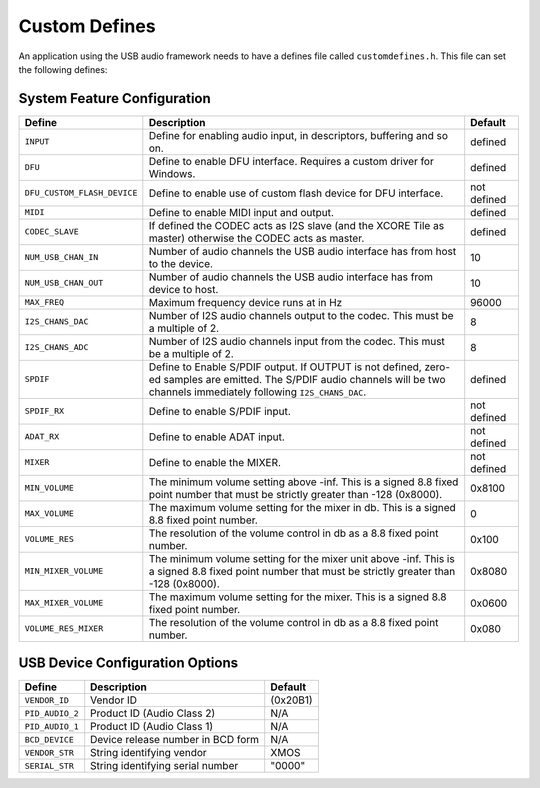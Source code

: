 .. _usb_audio_sec_custom_defines_api:

Custom Defines
--------------

An application using the USB audio framework needs to have a defines
file called ``customdefines.h``. This file can set the following defines:

System Feature Configuration
~~~~~~~~~~~~~~~~~~~~~~~~~~~~

.. tabularcolumns:: p{0.3\linewidth}p{0.4\linewidth}p{0.2\linewidth}

.. list-table::
   :header-rows: 1
   :class: longtable

   * - Define
     - Description
     - Default
     
   * - ``INPUT`` 
     - Define for enabling audio input, in descriptors, buffering and
       so on.
     - defined 

   * - ``DFU`` 
     - Define to enable DFU interface. Requires a custom driver for
       Windows. 
     - defined 

   * - ``DFU_CUSTOM_FLASH_DEVICE`` 
     - Define to enable use of custom
       flash device for DFU interface.  
     - not defined 

   * - ``MIDI`` 
     - Define to enable MIDI input and output. 
     - defined 

   * - ``CODEC_SLAVE`` 
     - If defined the CODEC acts as I2S slave
       (and the XCORE Tile as master) otherwise the CODEC acts as master. 
     - defined 

   * - ``NUM_USB_CHAN_IN`` 
     - Number of audio channels the USB audio
       interface has from host to the device. 
     - 10 

   * - ``NUM_USB_CHAN_OUT`` 
     - Number of audio channels the USB audio
       interface has from device to host. 
     - 10 

   * - ``MAX_FREQ``
     - Maximum frequency device runs at in Hz
     - 96000

   * - ``I2S_CHANS_DAC`` 
     - Number of I2S audio channels output to the
       codec. This must be a multiple of 2. 
     - 8 

   * - ``I2S_CHANS_ADC`` 
     - Number of I2S audio channels input from the codec.
       This must be a multiple of 2.  
     - 8 

   * - ``SPDIF`` 
     - Define to Enable S/PDIF output.  If OUTPUT is not
       defined, zero-ed samples are emitted. The S/PDIF audio channels will
       be two channels immediately following ``I2S_CHANS_DAC``.
     - defined 

   * - ``SPDIF_RX`` 
     - Define to enable S/PDIF input.
     - not defined 

   * - ``ADAT_RX`` 
     - Define to enable ADAT input.
     - not defined 

   * - ``MIXER`` 
     - Define to enable the MIXER.
     - not defined 

   * - ``MIN_VOLUME``
     - The minimum volume setting above -inf. This is a signed 8.8 fixed point
       number that must be strictly greater than -128 (0x8000).
     - 0x8100

   * - ``MAX_VOLUME``
     - The maximum volume setting for the mixer in db.
       This is a signed 8.8 fixed point number.
     - 0

   * - ``VOLUME_RES``
     - The resolution of the volume control in db as a 8.8 fixed point
       number.
     - 0x100

   * - ``MIN_MIXER_VOLUME``
     - The minimum volume setting for the mixer unit above -inf. 
       This is a signed 8.8 fixed point
       number that must be strictly greater than -128 (0x8000). 
     - 0x8080

   * - ``MAX_MIXER_VOLUME``
     -  The maximum volume setting for the mixer. This is a
        signed 8.8 fixed point number. 
     -  0x0600

   * - ``VOLUME_RES_MIXER``
     - The resolution of the volume control in db as a 8.8 fixed point number. 
     - 0x080

   

USB Device Configuration Options
~~~~~~~~~~~~~~~~~~~~~~~~~~~~~~~~


.. tabularcolumns:: p{0.3\linewidth}p{0.4\linewidth}p{0.2\linewidth}

.. list-table::
   :header-rows: 1
   :class: longtable smaller

   * - Define
     - Description
     - Default


   * - ``VENDOR_ID``
     - Vendor ID 
     - (0x20B1) 

   * - ``PID_AUDIO_2`` 
     - Product ID (Audio Class 2) 
     - N/A 

   * - ``PID_AUDIO_1`` 
     - Product ID (Audio Class 1) 
     - N/A 

   * - ``BCD_DEVICE`` 
     - Device release number in BCD form 
     - N/A 

   * - ``VENDOR_STR`` 
     - String identifying vendor 
     - XMOS 

   * - ``SERIAL_STR`` 
     - String identifying serial number 
     - "0000" 
